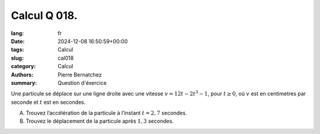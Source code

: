 Calcul Q 018.
=============

:lang: fr
:date: 2024-12-08 16:50:59+00:00
:tags: Calcul
:slug: cal018
:category: Calcul
:authors: Pierre Bernatchez
:summary: Question d'éxercice

Une particule se déplace sur une ligne droite avec une vitesse :math:`v = 12t - 2t^3 - 1`,
pour :math:`t \ge 0`, oú :math:`v` est en centimetres par seconde et :math:`t` est en secondes.


A)

   Trouvez l’accélération de la particule à l’instant :math:`t = 2,7` secondes.

B)

   Trouvez le déplacement de la particule après :math:`1,3` secondes.

   
